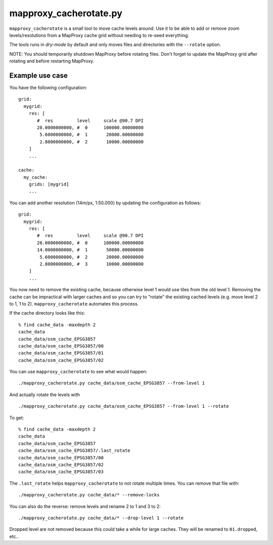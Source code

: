 mapproxy_cacherotate.py
=======================


``mapproxy_cacherotate`` is a small tool to move cache levels around.
Use it to be able to add or remove zoom levels/resolutions from a MapProxy cache grid without needing to re-seed everything.

The tools runs in *dry-mode* by default and only moves files and directories with the ``--rotate`` option.

NOTE: You should temporarily shutdown MapProxy before rotating files. Don't forget to update the MapProxy grid after rotating and before restarting MapProxy.


Example use case
----------------

You have the following configuration::

    grid:
      mygrid:
        res: [
           #  res         level     scale @90.7 DPI
           28.0000000000, #  0      100000.00000000
            5.6000000000, #  1       20000.00000000
            2.8000000000, #  2       10000.00000000
        ]
        ...

    cache:
      my_cache:
        grids: [mygrid]
        ...

You can add another resolution (14m/px, 1:50.000) by updating the configuration as follows::


    grid:
      mygrid:
        res: [
           #  res         level     scale @90.7 DPI
           28.0000000000, #  0      100000.00000000
           14.0000000000, #  1       50000.00000000
            5.6000000000, #  2       20000.00000000
            2.8000000000, #  3       10000.00000000
        ]
        ...

You now need to remove the existing cache, because otherwise level 1 would use tiles from the old level 1. Removing the cache can be impractical with larger caches and so you can try to "rotate" the existing cached levels (e.g. move level 2 to 1, 1 to 2). ``mapproxy_cacherotate`` automates this process.


If the cache directory looks like this::

    % find cache_data -maxdepth 2
    cache_data
    cache_data/osm_cache_EPSG3857
    cache_data/osm_cache_EPSG3857/00
    cache_data/osm_cache_EPSG3857/01
    cache_data/osm_cache_EPSG3857/02

You can use ``mapproxy_cacherotate`` to see what would happen::

    ./mapproxy_cacherotate.py cache_data/osm_cache_EPSG3857 --from-level 1

And actually rotate the levels with ::

    ./mapproxy_cacherotate.py cache_data/osm_cache_EPSG3857 --from-level 1 --rotate

To get::

    % find cache_data -maxdepth 2
    cache_data
    cache_data/osm_cache_EPSG3857
    cache_data/osm_cache_EPSG3857/.last_rotate
    cache_data/osm_cache_EPSG3857/00
    cache_data/osm_cache_EPSG3857/02
    cache_data/osm_cache_EPSG3857/03


The ``.last_rotate`` helps ``mapproxy_cacherotate`` to not rotate multiple times.
You can remove that file with::

    ./mapproxy_cacherotate.py cache_data/* --remove-locks

You can also do the reverse: remove levels and rename 2 to 1 and 3 to 2::

    ./mapproxy_cacherotate.py cache_data/* --drop-level 1 --rotate

Dropped level are not removed because this could take a while for large caches. They will be renamed to ``01.dropped``, etc..

